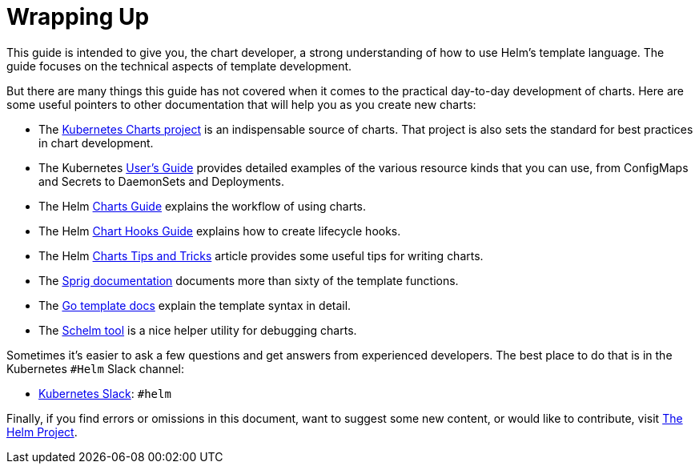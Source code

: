 = Wrapping Up

This guide is intended to give you, the chart developer, a strong understanding of how to use Helm's template language. The guide focuses on the technical aspects of template development.

But there are many things this guide has not covered when it comes to the practical day-to-day development of charts. Here are some useful pointers to other documentation that will help you as you create new charts:

* The https://github.com/kubernetes/charts[Kubernetes Charts project] is an indispensable source of charts. That project is also sets the standard for best practices in chart development.
* The Kubernetes http://kubernetes.io/docs/user-guide/[User's Guide] provides detailed examples of the various resource kinds that you can use, from ConfigMaps and Secrets to DaemonSets and Deployments.
* The Helm link:../charts.html[Charts Guide] explains the workflow of using charts.
* The Helm link:../charts_hooks.html[Chart Hooks Guide] explains how to create lifecycle hooks.
* The Helm link:../charts_tips_and_tricks.html[Charts Tips and Tricks] article provides some useful tips for writing charts.
* The https://github.com/Masterminds/sprig[Sprig documentation] documents more than sixty of the template functions.
* The https://godoc.org/text/template[Go template docs] explain the template syntax in detail.
* The https://github.com/databus23/schelm[Schelm tool] is a nice helper utility for debugging charts.

Sometimes it's easier to ask a few questions and get answers from experienced developers. The best place to do that is in the Kubernetes `#Helm` Slack channel:

* https://slack.k8s.io/[Kubernetes Slack]: `#helm`

Finally, if you find errors or omissions in this document, want to suggest some new content, or would like to contribute, visit https://github.com/kubernetes/helm[The Helm Project].
